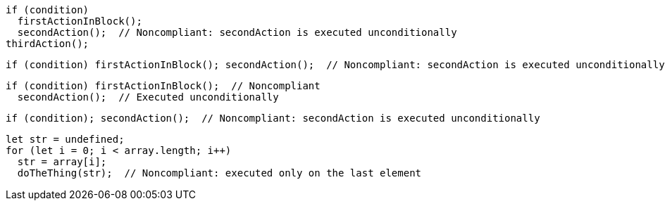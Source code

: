[source,javascript]
----
if (condition)
  firstActionInBlock();
  secondAction();  // Noncompliant: secondAction is executed unconditionally
thirdAction();
----

[source,javascript]
----
if (condition) firstActionInBlock(); secondAction();  // Noncompliant: secondAction is executed unconditionally
----

[source,javascript]
----
if (condition) firstActionInBlock();  // Noncompliant
  secondAction();  // Executed unconditionally
----

[source,javascript]
----
if (condition); secondAction();  // Noncompliant: secondAction is executed unconditionally
----

[source,javascript]
----
let str = undefined;
for (let i = 0; i < array.length; i++) 
  str = array[i];
  doTheThing(str);  // Noncompliant: executed only on the last element
----